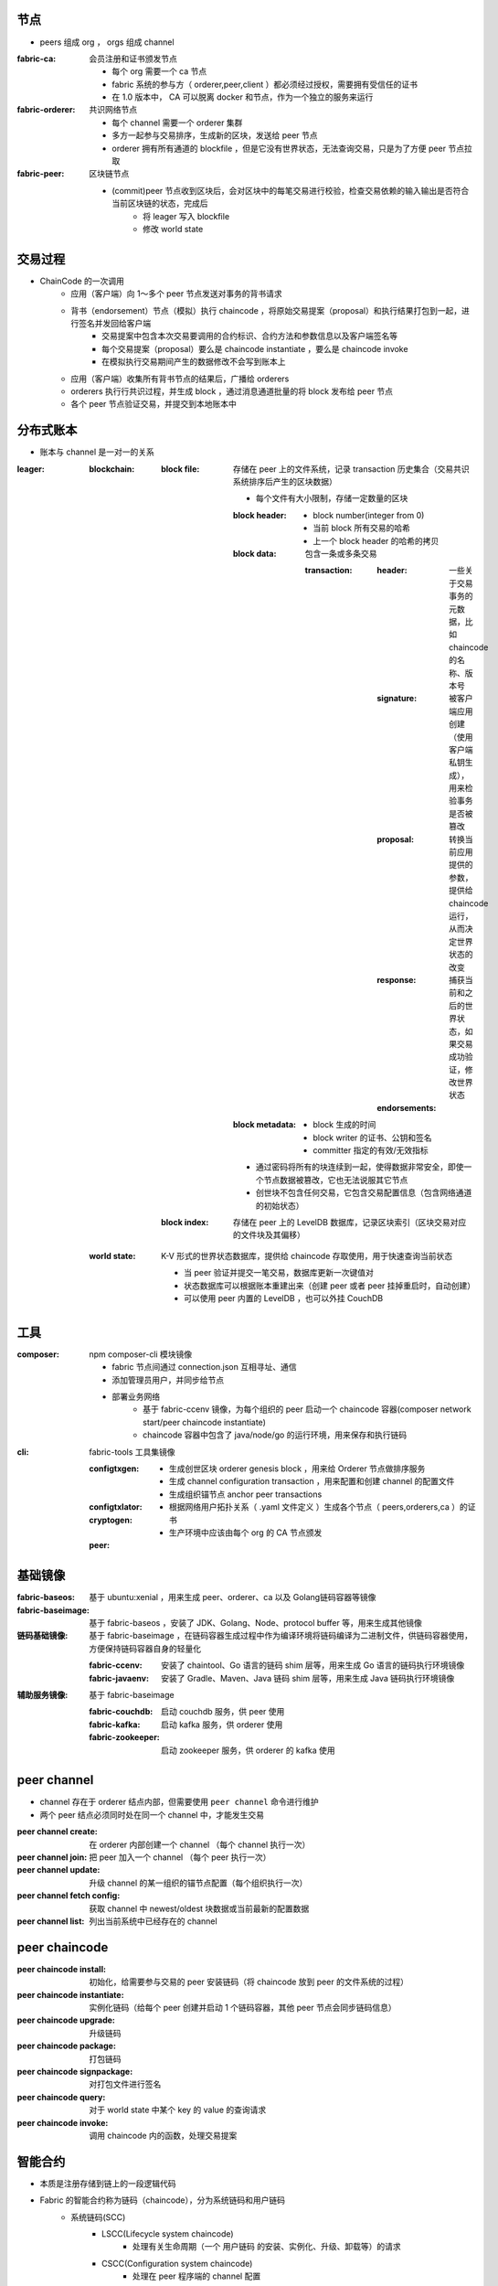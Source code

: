 节点
----
- peers 组成 org ， orgs 组成 channel

:fabric-ca: 会员注册和证书颁发节点

    - 每个 org 需要一个 ca 节点
    - fabric 系统的参与方（ orderer,peer,client ）都必须经过授权，需要拥有受信任的证书
    - 在 1.0 版本中， CA 可以脱离 docker 和节点，作为一个独立的服务来运行

:fabric-orderer: 共识网络节点

    - 每个 channel 需要一个 orderer 集群
    - 多方一起参与交易排序，生成新的区块，发送给 peer 节点
    - orderer 拥有所有通道的 blockfile ，但是它没有世界状态，无法查询交易，只是为了方便 peer 节点拉取

:fabric-peer: 区块链节点

    - (commit)peer 节点收到区块后，会对区块中的每笔交易进行校验，检查交易依赖的输入输出是否符合当前区块链的状态，完成后
        - 将 leager 写入 blockfile
        - 修改 world state

交易过程
-------------
- ChainCode 的一次调⽤
    - 应⽤（客户端）向 1～多个 peer 节点发送对事务的背书请求
    - 背书（endorsement）节点（模拟）执⾏ chaincode ，将原始交易提案（proposal）和执行结果打包到一起，进行签名并发回给客户端
        - 交易提案中包含本次交易要调用的合约标识、合约方法和参数信息以及客户端签名等
        - 每个交易提案（proposal）要么是 chaincode instantiate ，要么是 chaincode invoke
        - 在模拟执行交易期间产生的数据修改不会写到账本上
    - 应⽤（客户端）收集所有背书节点的结果后，广播给 orderers
    - orderers 执⾏行共识过程，并生成 block ，通过消息通道批量的将 block 发布给 peer 节点
    - 各个 peer 节点验证交易，并提交到本地账本中


分布式账本
---------------
- 账本与 channel 是一对一的关系

:leager:

    :blockchain:

        :block file: 存储在 peer 上的文件系统，记录 transaction 历史集合（交易共识系统排序后产生的区块数据）

            - 每个文件有大小限制，存储一定数量的区块

            :block header:

                - block number(integer from 0)
                - 当前 block 所有交易的哈希
                - 上一个 block header 的哈希的拷贝

            :block data: 包含一条或多条交易

                :transaction:

                    :header: 一些关于交易事务的元数据，比如 chaincode 的名称、版本号
                    :signature: 被客户端应用创建（使用客户端私钥生成），用来检验事务是否被篡改
                    :proposal: 转换当前应用提供的参数，提供给 chaincode 运行，从而决定世界状态的改变
                    :response: 捕获当前和之后的世界状态，如果交易成功验证，修改世界状态
                    :endorsements:

            :block metadata:

                - block 生成的时间
                - block writer 的证书、公钥和签名
                - committer 指定的有效/无效指标

            - 通过密码将所有的块连续到一起，使得数据非常安全，即使一个节点数据被篡改，它也无法说服其它节点
            - 创世块不包含任何交易，它包含交易配置信息（包含网络通道的初始状态）

        :block index: 存储在 peer 上的 LevelDB 数据库，记录区块索引（区块交易对应的文件块及其偏移）

    :world state: K-V 形式的世界状态数据库，提供给 chaincode 存取使用，用于快速查询当前状态

        - 当 peer 验证并提交一笔交易，数据库更新一次键值对
        - 状态数据库可以根据账本重建出来（创建 peer 或者 peer 挂掉重启时，自动创建）
        - 可以使用 peer 内置的 LevelDB ，也可以外挂 CouchDB


工具
--------

:composer: npm composer-cli 模块镜像

    - fabric 节点间通过 connection.json 互相寻址、通信
    - 添加管理员用户，并同步给节点
    - 部署业务网络
        - 基于 fabric-ccenv 镜像，为每个组织的 peer 启动一个 chaincode 容器(composer network start/peer chaincode instantiate)
        - chaincode 容器中包含了 java/node/go 的运行环境，用来保存和执行链码

:cli: fabric-tools 工具集镜像

    :configtxgen:

        - 生成创世区块 orderer genesis block ，用来给 Orderer 节点做排序服务
        - 生成 channel configuration transaction ，用来配置和创建 channel 的配置文件
        - 生成组织锚节点 anchor peer transactions

    :configtxlator:
    :cryptogen:

        - 根据网络用户拓扑关系（ .yaml 文件定义 ）生成各个节点（ peers,orderers,ca ）的证书
        - 生产环境中应该由每个 org 的 CA 节点颁发

    :peer:


基础镜像
------------

:fabric-baseos:    基于 ubuntu:xenial ，用来生成 peer、orderer、ca 以及 Golang链码容器等镜像
:fabric-baseimage: 基于 fabric-baseos ，安装了 JDK、Golang、Node、protocol buffer 等，用来生成其他镜像
:链码基础镜像: 基于 fabric-baseimage ，在链码容器生成过程中作为编译环境将链码编译为二进制文件，供链码容器使用，方便保持链码容器自身的轻量化

    :fabric-ccenv:   安装了 chaintool、Go 语言的链码 shim 层等，用来生成 Go 语言的链码执行环境镜像
    :fabric-javaenv: 安装了 Gradle、Maven、Java 链码 shim 层等，用来生成 Java 链码执行环境镜像

:辅助服务镜像: 基于 fabric-baseimage

    :fabric-couchdb:   启动 couchdb 服务，供 peer 使用
    :fabric-kafka:     启动 kafka 服务，供 orderer 使用
    :fabric-zookeeper: 启动 zookeeper 服务，供 orderer 的 kafka 使用


peer channel
-------------
- channel 存在于 orderer 结点内部，但需要使用 ``peer channel`` 命令进行维护
- 两个 peer 结点必须同时处在同一个 channel 中，才能发生交易

:peer channel create:       在 orderer 内部创建一个 channel （每个 channel 执行一次）
:peer channel join:         把 peer 加入一个 channel （每个 peer 执行一次）
:peer channel update:       升级 channel 的某一组织的锚节点配置（每个组织执行一次）
:peer channel fetch config: 获取 channel 中 newest/oldest 块数据或当前最新的配置数据
:peer channel list:         列出当前系统中已经存在的 channel


peer chaincode
---------------

:peer chaincode install:     初始化，给需要参与交易的 peer 安装链码（将 chaincode 放到 peer 的文件系统的过程）
:peer chaincode instantiate: 实例化链码（给每个 peer 创建并启动 1 个链码容器，其他 peer 节点会同步链码信息）
:peer chaincode upgrade:     升级链码
:peer chaincode package:     打包链码
:peer chaincode signpackage: 对打包文件进行签名
:peer chaincode query:       对于 world state 中某个 key 的 value 的查询请求
:peer chaincode invoke:      调用 chaincode 内的函数，处理交易提案


智能合约
--------------
- 本质是注册存储到链上的一段逻辑代码
- Fabric 的智能合约称为链码（chaincode），分为系统链码和用户链码
    - 系统链码(SCC)
        - LSCC(Lifecycle system chaincode)
            - 处理有关生命周期（一个 ``用户链码`` 的安装、实例化、升级、卸载等）的请求
        - CSCC(Configuration system chaincode)
            - 处理在 peer 程序端的 channel 配置
        - QSCC(Query system chaincode)
            - 提供账本查询接口，如获取块和交易信息
        - ESCC(Endorsement system chaincode)
            - 通过对交易申请的应答信息进行签名，来提供背书功能
        - VSCC(Validation system chaincode)
            - 处理交易校验，包括检查背书策略和版本在并发时的控制
    - 用户链码(ACC)
        - 单独运行在一个 docker 容器中，用来实现用户的应用功能
            - 在链码部署（实例化）的时候会自动生成 docker 镜像
            - 防止代码错误或者恶意程序导致 peer 节点瘫痪
            - 如果 docker 容器挂掉，（查询、实例化时）会自动启动一个新的
            - 所有 peer 的交易和提案都会传递到链码容器来执行
            - 链码被删除时容器也删除
            - chaincode 只有在开发模式下才可以脱离容器环境
        - 支持采用 Go、Java、Nodejs 编写，并提供相应的中间层供链码使用
        - 可以使用 GetState 和 PutState 接口和 Peer 节点通信，存取 K-V 数据
        - 每次改变或更新世界状态，会检查 chaincode 版本号


msp
----
- MSP 只是一个接口，Fabric-CA 是 MSP 接口的一种实现，是默认的证书管理组件
    - 向网络成员及其用户颁发基于 PKI 的数字证书
    - 为每个成员颁发一个根证书（rCert），为每个授权用户颁发一个注册证书（eCert），为每个注册证书颁发大量交易证书（tCerts）
    - 每个 MSP 只有一个根 CA 证书 ，从 rCert 到 eCert 形成一个证书信任链

        :根CA证书: 自签名的证书，用 rCert 签名生成的证书可以签发新的证书，形成树型结构 （必须配置）
        :中间CA证书: （Intermediate Certificate）由其他 CA 证书签发的证书，可以利用自己的私钥签发新的证书 （可选配置）
        :MSP管理员证书: 有根CA的证书路径，有权限修改channel配置 （必须配置，创建、加入 channel 等请求都需要管理员私钥进行签名）
        :TLS根CA证书: 自签名的证书，用于 TLS（Transport Layer Security, 安全传输层协议）传输 （必须配置）

- Fabirc 的成员身份基于标准的 X.509 证书，密钥使用 ECDSA 算法，通道内只有相同 MSP 内的节点才可以通过 Gossip 协议进行数据分发


https://segmentfault.com/a/1190000015995379